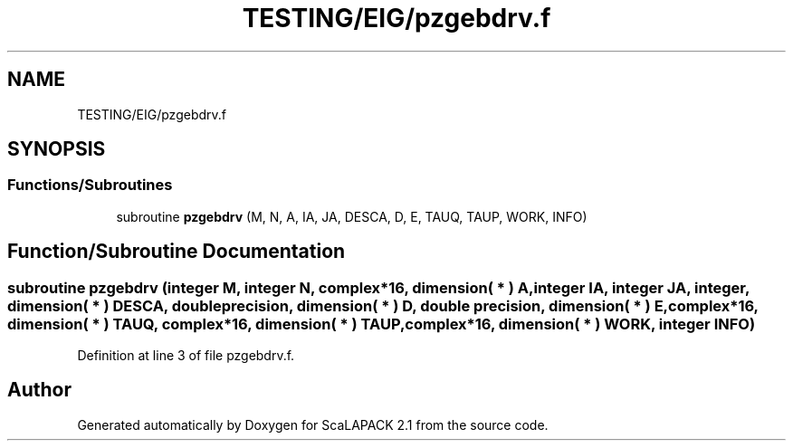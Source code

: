 .TH "TESTING/EIG/pzgebdrv.f" 3 "Sat Nov 16 2019" "Version 2.1" "ScaLAPACK 2.1" \" -*- nroff -*-
.ad l
.nh
.SH NAME
TESTING/EIG/pzgebdrv.f
.SH SYNOPSIS
.br
.PP
.SS "Functions/Subroutines"

.in +1c
.ti -1c
.RI "subroutine \fBpzgebdrv\fP (M, N, A, IA, JA, DESCA, D, E, TAUQ, TAUP, WORK, INFO)"
.br
.in -1c
.SH "Function/Subroutine Documentation"
.PP 
.SS "subroutine pzgebdrv (integer M, integer N, \fBcomplex\fP*16, dimension( * ) A, integer IA, integer JA, integer, dimension( * ) DESCA, double precision, dimension( * ) D, double precision, dimension( * ) E, \fBcomplex\fP*16, dimension( * ) TAUQ, \fBcomplex\fP*16, dimension( * ) TAUP, \fBcomplex\fP*16, dimension( * ) WORK, integer INFO)"

.PP
Definition at line 3 of file pzgebdrv\&.f\&.
.SH "Author"
.PP 
Generated automatically by Doxygen for ScaLAPACK 2\&.1 from the source code\&.

